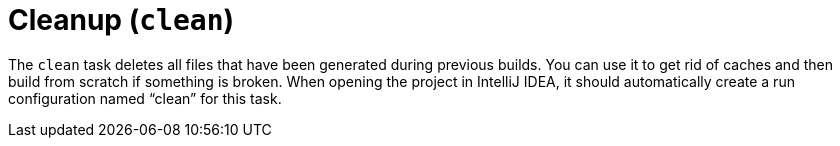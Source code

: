 = Cleanup (`clean`)

The `clean` task deletes all files that have been generated during previous builds.
You can use it to get rid of caches and then build from scratch if something is broken.
When opening the project in IntelliJ IDEA, it should automatically create a run configuration named "`clean`" for this task.
